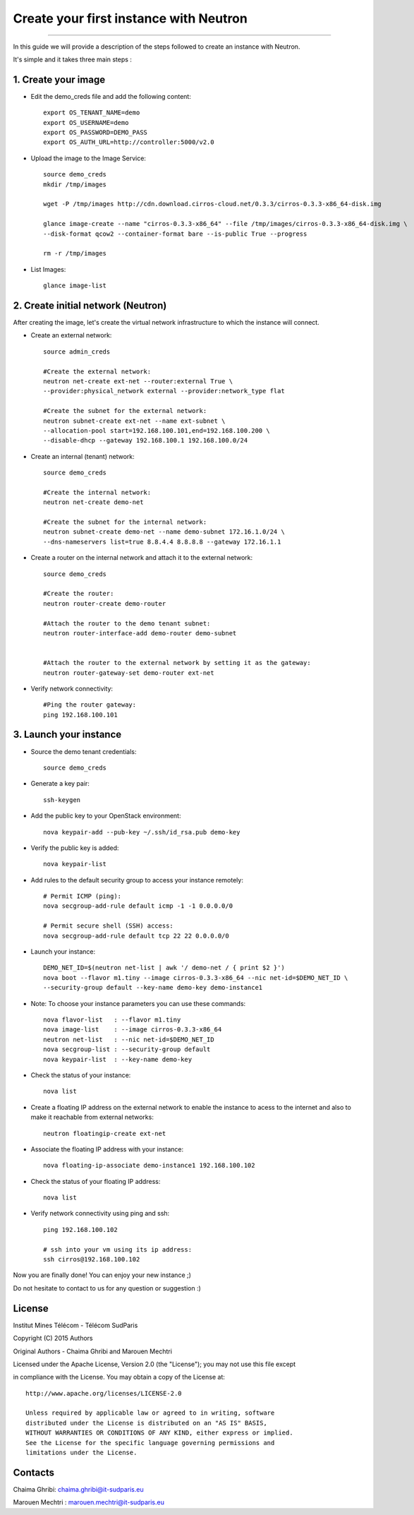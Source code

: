 ####
Create your first instance with Neutron
####

=============================

In this guide we will provide a description of the steps followed to create an instance with Neutron.

It's simple and it takes three main steps :


1. Create your image
======================


* Edit the demo_creds file and add the following content::
   
    export OS_TENANT_NAME=demo
    export OS_USERNAME=demo
    export OS_PASSWORD=DEMO_PASS
    export OS_AUTH_URL=http://controller:5000/v2.0


* Upload the image to the Image Service::

    source demo_creds
    mkdir /tmp/images

    wget -P /tmp/images http://cdn.download.cirros-cloud.net/0.3.3/cirros-0.3.3-x86_64-disk.img

    glance image-create --name "cirros-0.3.3-x86_64" --file /tmp/images/cirros-0.3.3-x86_64-disk.img \
    --disk-format qcow2 --container-format bare --is-public True --progress

    rm -r /tmp/images


* List Images::

    glance image-list
    
    
2. Create initial network (Neutron)
===================================

After creating the image, let's create the virtual network infrastructure to which 
the instance will connect.


* Create an external network::

    source admin_creds
    
    #Create the external network:
    neutron net-create ext-net --router:external True \
    --provider:physical_network external --provider:network_type flat
    
    #Create the subnet for the external network:
    neutron subnet-create ext-net --name ext-subnet \
    --allocation-pool start=192.168.100.101,end=192.168.100.200 \
    --disable-dhcp --gateway 192.168.100.1 192.168.100.0/24


* Create an internal (tenant) network::

    source demo_creds
    
    #Create the internal network:
    neutron net-create demo-net
    
    #Create the subnet for the internal network:
    neutron subnet-create demo-net --name demo-subnet 172.16.1.0/24 \
    --dns-nameservers list=true 8.8.4.4 8.8.8.8 --gateway 172.16.1.1 


* Create a router on the internal network and attach it to the external network::

    source demo_creds
    
    #Create the router:
    neutron router-create demo-router
    
    #Attach the router to the demo tenant subnet:
    neutron router-interface-add demo-router demo-subnet

    
    #Attach the router to the external network by setting it as the gateway:
    neutron router-gateway-set demo-router ext-net


* Verify network connectivity::

    #Ping the router gateway:
    ping 192.168.100.101    
 
 
3. Launch your instance 
=======================

* Source the demo tenant credentials::

   source demo_creds
 
* Generate a key pair::
 
   ssh-keygen

* Add the public key to your OpenStack environment::
    
    nova keypair-add --pub-key ~/.ssh/id_rsa.pub demo-key

* Verify the public key is added::
    
    nova keypair-list


* Add rules to the default security group to access your instance remotely::

   # Permit ICMP (ping):
   nova secgroup-add-rule default icmp -1 -1 0.0.0.0/0

   # Permit secure shell (SSH) access:
   nova secgroup-add-rule default tcp 22 22 0.0.0.0/0

* Launch your instance::
    
    DEMO_NET_ID=$(neutron net-list | awk '/ demo-net / { print $2 }')
    nova boot --flavor m1.tiny --image cirros-0.3.3-x86_64 --nic net-id=$DEMO_NET_ID \
    --security-group default --key-name demo-key demo-instance1
  
  
* Note: To choose your instance parameters you can use these commands::
    
    nova flavor-list   : --flavor m1.tiny 
    nova image-list    : --image cirros-0.3.3-x86_64
    neutron net-list   : --nic net-id=$DEMO_NET_ID
    nova secgroup-list : --security-group default 
    nova keypair-list  : --key-name demo-key 

* Check the status of your instance::

    nova list
  

* Create a floating IP address on the external network to enable the instance to acess to the internet and also to make it reachable from external networks::

    neutron floatingip-create ext-net

* Associate the floating IP address with your instance::

    nova floating-ip-associate demo-instance1 192.168.100.102

* Check the status of your floating IP address::

    nova list

* Verify network connectivity using ping and ssh::

    ping 192.168.100.102
    
    # ssh into your vm using its ip address:
    ssh cirros@192.168.100.102


 
Now you are finally done! You can enjoy your new instance ;)

Do not hesitate to contact to us for any question or suggestion :)


License
=======
Institut Mines Télécom - Télécom SudParis  

Copyright (C) 2015  Authors

Original Authors - Chaima Ghribi and Marouen Mechtri

Licensed under the Apache License, Version 2.0 (the "License");
you may not use this file except 

in compliance with the License. You may obtain a copy of the License at::

    http://www.apache.org/licenses/LICENSE-2.0
    
    Unless required by applicable law or agreed to in writing, software
    distributed under the License is distributed on an "AS IS" BASIS,
    WITHOUT WARRANTIES OR CONDITIONS OF ANY KIND, either express or implied.
    See the License for the specific language governing permissions and
    limitations under the License.


Contacts
========

Chaima Ghribi: chaima.ghribi@it-sudparis.eu

Marouen Mechtri : marouen.mechtri@it-sudparis.eu
